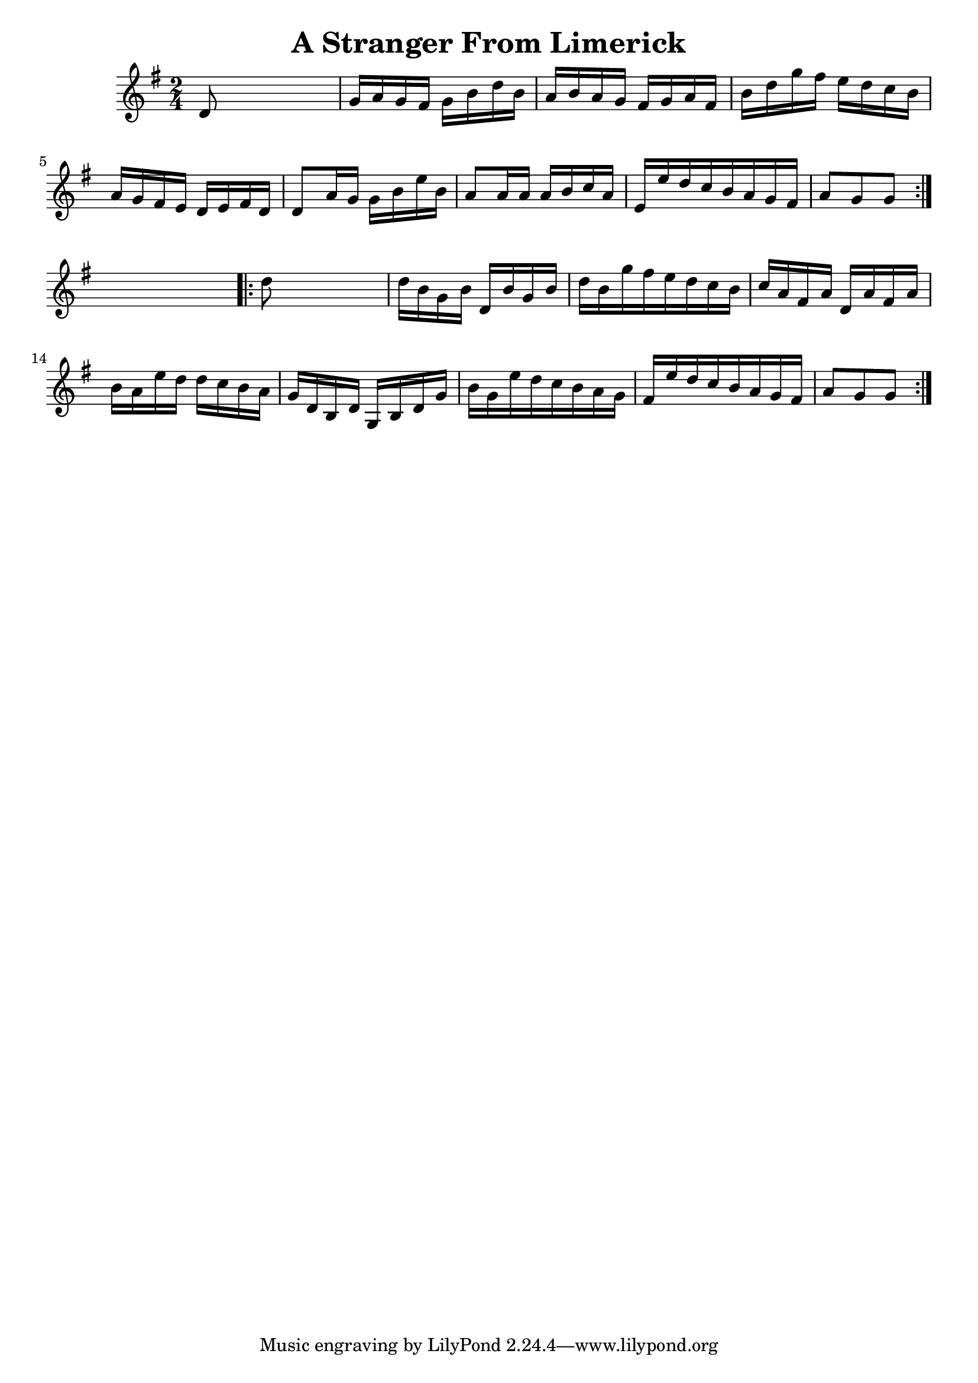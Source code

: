 
\version "2.16.2"
% automatically converted by musicxml2ly from xml/1694_nt.xml

%% additional definitions required by the score:
\language "english"


\header {
    encoder = "abc2xml version 63"
    encodingdate = "2015-01-25"
    title = "A Stranger From Limerick"
    }

\layout {
    \context { \Score
        autoBeaming = ##f
        }
    }
PartPOneVoiceOne =  \relative d' {
    \repeat volta 2 {
        \key g \major \time 2/4 d8 s4. | % 2
        g16 [ a16 g16 fs16 ] g16 [ b16 d16 b16 ] | % 3
        a16 [ b16 a16 g16 ] fs16 [ g16 a16 fs16 ] | % 4
        b16 [ d16 g16 fs16 ] e16 [ d16 c16 b16 ] | % 5
        a16 [ g16 fs16 e16 ] d16 [ e16 fs16 d16 ] | % 6
        d8 [ a'16 g16 ] g16 [ b16 e16 b16 ] | % 7
        a8 [ a16 a16 ] a16 [ b16 c16 a16 ] | % 8
        e16 [ e'16 d16 c16 b16 a16 g16 fs16 ] | % 9
        a8 [ g8 g8 ] }
    s8 \repeat volta 2 {
        | \barNumberCheck #10
        d'8 s4. | % 11
        d16 [ b16 g16 b16 ] d,16 [ b'16 g16 b16 ] | % 12
        d16 [ b16 g'16 fs16 e16 d16 c16 b16 ] | % 13
        c16 [ a16 fs16 a16 ] d,16 [ a'16 fs16 a16 ] | % 14
        b16 [ a16 e'16 d16 ] d16 [ c16 b16 a16 ] | % 15
        g16 [ d16 b16 d16 ] g,16 [ b16 d16 g16 ] | % 16
        b16 [ g16 e'16 d16 c16 b16 a16 g16 ] | % 17
        fs16 [ e'16 d16 c16 b16 a16 g16 fs16 ] | % 18
        a8 [ g8 g8 ] }
    }


% The score definition
\score {
    <<
        \new Staff <<
            \context Staff << 
                \context Voice = "PartPOneVoiceOne" { \PartPOneVoiceOne }
                >>
            >>
        
        >>
    \layout {}
    % To create MIDI output, uncomment the following line:
    %  \midi {}
    }

